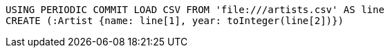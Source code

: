 [source, cypher, subs=attributes+]
----
USING PERIODIC COMMIT LOAD CSV FROM 'file:///artists.csv' AS line
CREATE (:Artist {name: line[1], year: toInteger(line[2])})
----
